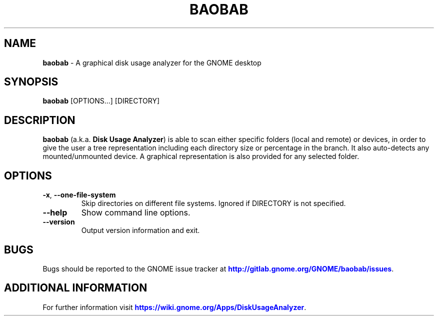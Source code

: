 .IX Title "BAOBAB 1"

.TH BAOBAB 1 "June 2020"

.SH "NAME"
\fBbaobab\fR \- A graphical disk usage analyzer for the GNOME desktop

.SH "SYNOPSIS"
.IX Header "SYNOPSIS"
\fBbaobab\fR  [OPTIONS…] [DIRECTORY]

.SH "DESCRIPTION"
.IX Header "DESCRIPTION"
\fBbaobab\fR (a.k.a. \fBDisk Usage Analyzer\fR) is able to scan either specific
folders (local and remote) or devices, in order to give the user a tree
representation including each directory size or percentage in the branch. It
also auto-detects any mounted/unmounted device. A graphical representation is
also provided for any selected folder.
.PP

.SH "OPTIONS"

.TP
\fB\-x\fR, \fB\-\-one\-file\-system\fR
Skip directories on different file systems. Ignored if DIRECTORY is not specified.
.TP
\fB\-\-help\fR
Show command line options.
.TP
\fB\-\-version\fR
Output version information and exit.

.SH "BUGS"
Bugs should be reported to the GNOME issue tracker at \m[blue]\fBhttp://gitlab.gnome.org/GNOME/baobab/issues\fR\m[].

.SH "ADDITIONAL INFORMATION"
For further information visit \m[blue]\fBhttps://wiki.gnome.org/Apps/DiskUsageAnalyzer\fR\m[].
